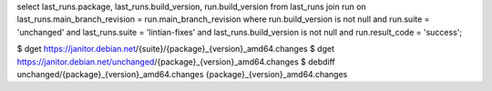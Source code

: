 select last_runs.package, last_runs.build_version, run.build_version from last_runs join run on last_runs.main_branch_revision = run.main_branch_revision where run.build_version is not null and run.suite = 'unchanged' and last_runs.suite = 'lintian-fixes' and last_runs.build_version is not null and run.result_code = 'success';


$ dget https://janitor.debian.net/{suite}/{package}_{version}_amd64.changes
$ dget https://janitor.debian.net/unchanged/{package}_{version}_amd64.changes
$ debdiff unchanged/{package}_{version}_amd64.changes {package}_{version}_amd64.changes
